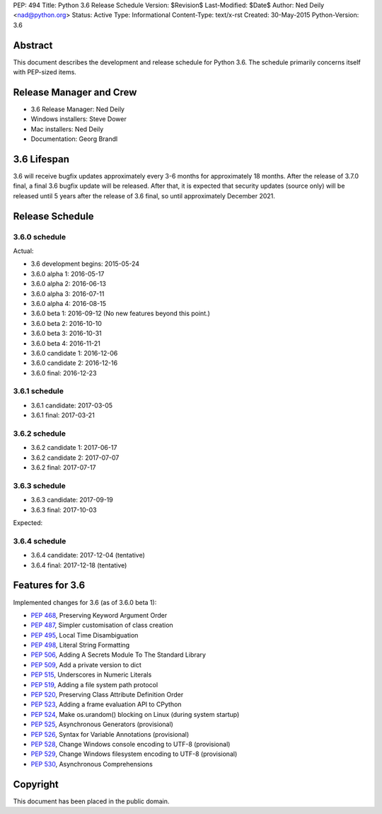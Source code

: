 PEP: 494
Title: Python 3.6 Release Schedule
Version: $Revision$
Last-Modified: $Date$
Author: Ned Deily <nad@python.org>
Status: Active
Type: Informational
Content-Type: text/x-rst
Created: 30-May-2015
Python-Version: 3.6


Abstract
========

This document describes the development and release schedule for
Python 3.6.  The schedule primarily concerns itself with PEP-sized
items.

.. Small features may be added up to the first beta
   release.  Bugs may be fixed until the final release,
   which is planned for December 2016.


Release Manager and Crew
========================

- 3.6 Release Manager: Ned Deily
- Windows installers: Steve Dower
- Mac installers: Ned Deily
- Documentation: Georg Brandl


3.6 Lifespan
============

3.6 will receive bugfix updates approximately every 3-6 months for
approximately 18 months.  After the release of 3.7.0 final, a final
3.6 bugfix update will be released.  After that, it is expected that
security updates (source only) will be released until 5 years after
the release of 3.6 final, so until approximately December 2021.


Release Schedule
================

3.6.0 schedule
--------------

Actual:

- 3.6 development begins: 2015-05-24
- 3.6.0 alpha 1: 2016-05-17
- 3.6.0 alpha 2: 2016-06-13
- 3.6.0 alpha 3: 2016-07-11
- 3.6.0 alpha 4: 2016-08-15
- 3.6.0 beta 1: 2016-09-12
  (No new features beyond this point.)
- 3.6.0 beta 2: 2016-10-10
- 3.6.0 beta 3: 2016-10-31
- 3.6.0 beta 4: 2016-11-21
- 3.6.0 candidate 1: 2016-12-06
- 3.6.0 candidate 2: 2016-12-16
- 3.6.0 final: 2016-12-23

3.6.1 schedule
--------------

- 3.6.1 candidate: 2017-03-05

- 3.6.1 final: 2017-03-21

3.6.2 schedule
--------------

- 3.6.2 candidate 1: 2017-06-17

- 3.6.2 candidate 2: 2017-07-07

- 3.6.2 final: 2017-07-17

3.6.3 schedule
--------------

- 3.6.3 candidate: 2017-09-19

- 3.6.3 final: 2017-10-03

Expected:

3.6.4 schedule
--------------

- 3.6.4 candidate: 2017-12-04 (tentative)

- 3.6.4 final: 2017-12-18 (tentative)


Features for 3.6
================

Implemented changes for 3.6 (as of 3.6.0 beta 1):

* :pep:`468`, Preserving Keyword Argument Order
* :pep:`487`, Simpler customisation of class creation
* :pep:`495`, Local Time Disambiguation
* :pep:`498`, Literal String Formatting
* :pep:`506`, Adding A Secrets Module To The Standard Library
* :pep:`509`, Add a private version to dict
* :pep:`515`, Underscores in Numeric Literals
* :pep:`519`, Adding a file system path protocol
* :pep:`520`, Preserving Class Attribute Definition Order
* :pep:`523`, Adding a frame evaluation API to CPython
* :pep:`524`, Make os.urandom() blocking on Linux (during system startup)
* :pep:`525`, Asynchronous Generators (provisional)
* :pep:`526`, Syntax for Variable Annotations (provisional)
* :pep:`528`, Change Windows console encoding to UTF-8 (provisional)
* :pep:`529`, Change Windows filesystem encoding to UTF-8 (provisional)
* :pep:`530`, Asynchronous Comprehensions


Copyright
=========

This document has been placed in the public domain.



..
  Local Variables:
  mode: indented-text
  indent-tabs-mode: nil
  sentence-end-double-space: t
  fill-column: 70
  coding: utf-8
  End:
